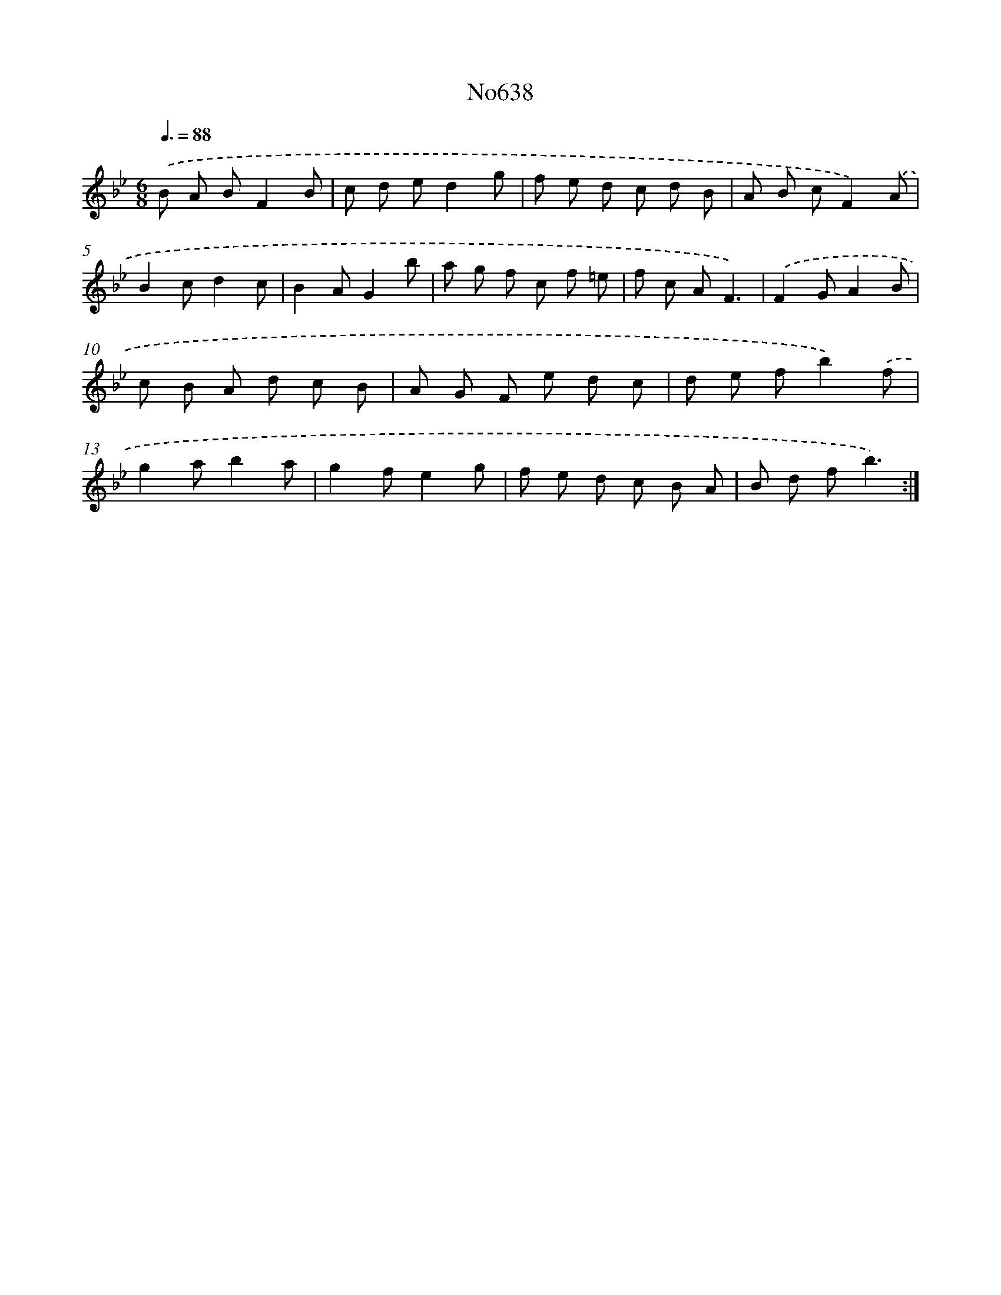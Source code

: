 X: 7083
T: No638
%%abc-version 2.0
%%abcx-abcm2ps-target-version 5.9.1 (29 Sep 2008)
%%abc-creator hum2abc beta
%%abcx-conversion-date 2018/11/01 14:36:34
%%humdrum-veritas 1445039647
%%humdrum-veritas-data 1446052782
%%continueall 1
%%barnumbers 0
L: 1/8
M: 6/8
Q: 3/8=88
K: Bb clef=treble
.('B A BF2B |
c d ed2g |
f e d c d B |
A B cF2).('A |
B2cd2c |
B2AG2b |
a g f c f =e |
f c AF3) |
.('F2GA2B |
c B A d c B |
A G F e d c |
d e fb2).('f |
g2ab2a |
g2fe2g |
f e d c B A |
B d fb3) :|]
